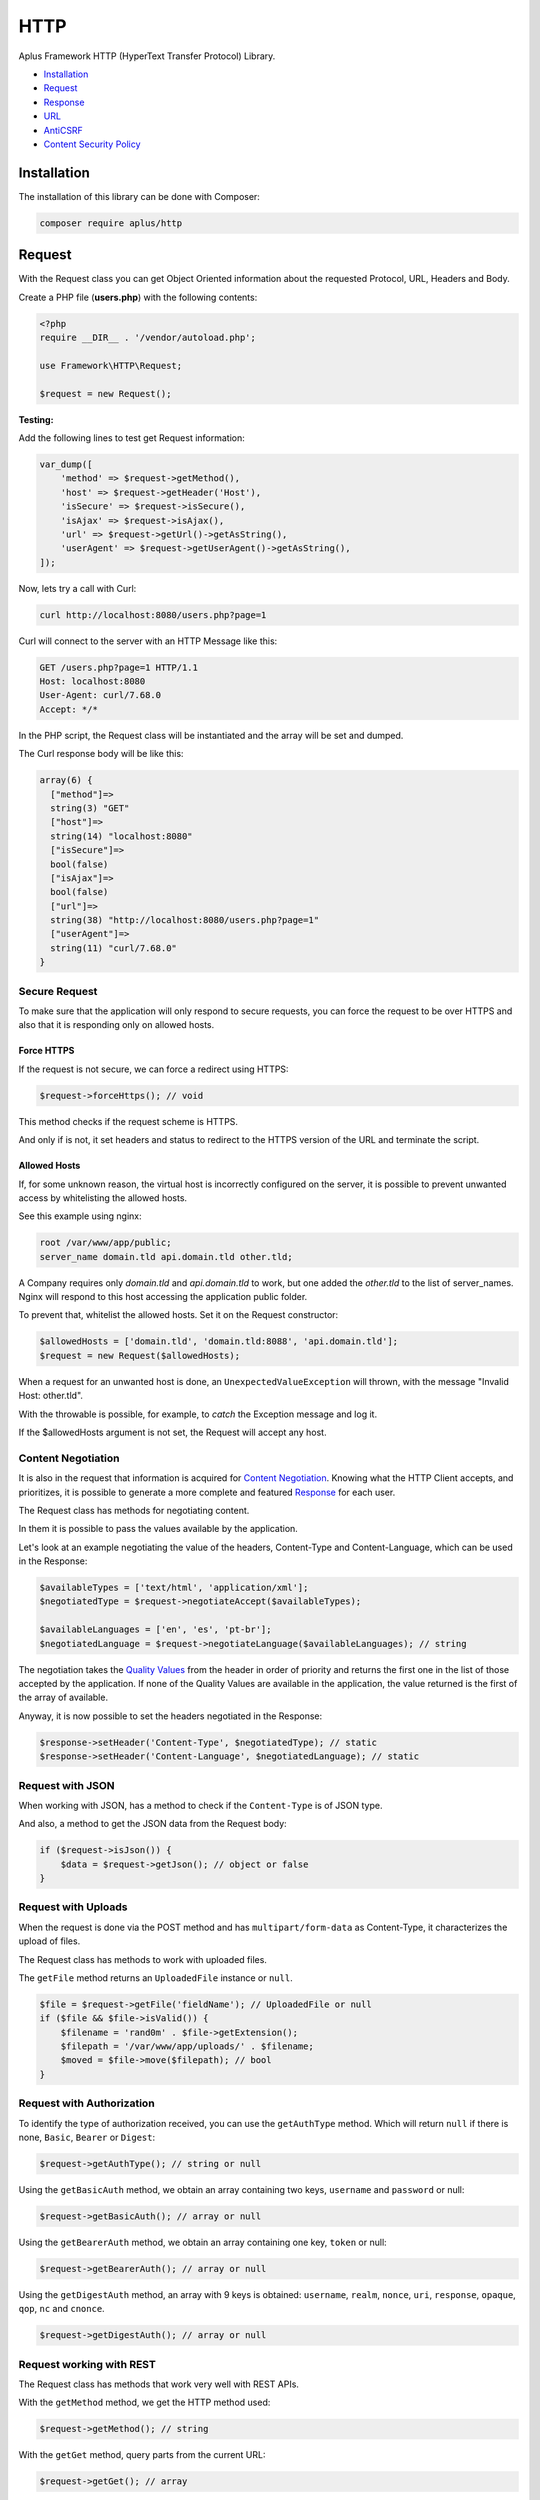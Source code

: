 HTTP
====

.. image:: image.png
    :alt: Aplus Framework HTTP Library

Aplus Framework HTTP (HyperText Transfer Protocol) Library.

- `Installation`_
- `Request`_
- `Response`_
- `URL`_
- `AntiCSRF`_
- `Content Security Policy`_

Installation
------------

The installation of this library can be done with Composer:

.. code-block::

    composer require aplus/http

Request
-------

With the Request class you can get Object Oriented information about the
requested Protocol, URL, Headers and Body.

Create a PHP file (**users.php**) with the following contents:

.. code-block:: php

    <?php
    require __DIR__ . '/vendor/autoload.php';

    use Framework\HTTP\Request;

    $request = new Request();

**Testing:**

Add the following lines to test get Request information:

.. code-block:: php

    var_dump([
        'method' => $request->getMethod(),
        'host' => $request->getHeader('Host'),
        'isSecure' => $request->isSecure(),
        'isAjax' => $request->isAjax(),
        'url' => $request->getUrl()->getAsString(),
        'userAgent' => $request->getUserAgent()->getAsString(),
    ]);

Now, lets try a call with Curl:

.. code-block::

    curl http://localhost:8080/users.php?page=1

Curl will connect to the server with an HTTP Message like this:

.. code-block:: http

    GET /users.php?page=1 HTTP/1.1
    Host: localhost:8080
    User-Agent: curl/7.68.0
    Accept: */*
    
In the PHP script, the Request class will be instantiated and the array will be set and dumped.

The Curl response body will be like this:

.. code-block::

    array(6) {
      ["method"]=>
      string(3) "GET"
      ["host"]=>
      string(14) "localhost:8080"
      ["isSecure"]=>
      bool(false)
      ["isAjax"]=>
      bool(false)
      ["url"]=>
      string(38) "http://localhost:8080/users.php?page=1"
      ["userAgent"]=>
      string(11) "curl/7.68.0"
    }

Secure Request
##############

To make sure that the application will only respond to secure requests, you can
force the request to be over HTTPS and also that it is responding only on
allowed hosts.

Force HTTPS
^^^^^^^^^^^

If the request is not secure, we can force a redirect using HTTPS:

.. code-block:: php

    $request->forceHttps(); // void

This method checks if the request scheme is HTTPS.

And only if is not, it set headers and status to redirect to the HTTPS version of the URL
and terminate the script.

Allowed Hosts
^^^^^^^^^^^^^

If, for some unknown reason, the virtual host is incorrectly configured on the
server, it is possible to prevent unwanted access by whitelisting the allowed hosts.

See this example using nginx:

.. code-block:: nginx

    root /var/www/app/public;
    server_name domain.tld api.domain.tld other.tld;

A Company requires only *domain.tld* and *api.domain.tld* to work,
but one added the *other.tld* to the list of server_names.
Nginx will respond to this host accessing the application public folder.

To prevent that, whitelist the allowed hosts. Set it on the Request constructor:

.. code-block:: php

    $allowedHosts = ['domain.tld', 'domain.tld:8088', 'api.domain.tld'];
    $request = new Request($allowedHosts);

When a request for an unwanted host is done, an ``UnexpectedValueException``
will thrown, with the message "Invalid Host: other.tld".

With the throwable is possible, for example, to *catch* the Exception message
and log it.

If the $allowedHosts argument is not set, the Request will accept any host.

Content Negotiation
###################

It is also in the request that information is acquired for
`Content Negotiation <https://developer.mozilla.org/en-US/docs/Web/HTTP/Content_negotiation>`_. 
Knowing what the HTTP Client accepts, and prioritizes, it is possible to
generate a more complete and featured `Response`_ for each user.

The Request class has methods for negotiating content.

In them it is possible to pass the values available by the application.

Let's look at an example negotiating the value of the headers, Content-Type and
Content-Language, which can be used in the Response:

.. code-block:: php

    $availableTypes = ['text/html', 'application/xml'];
    $negotiatedType = $request->negotiateAccept($availableTypes);

    $availableLanguages = ['en', 'es', 'pt-br'];
    $negotiatedLanguage = $request->negotiateLanguage($availableLanguages); // string

The negotiation takes the `Quality Values <https://developer.mozilla.org/en-US/docs/Glossary/Quality_values>`_
from the header in order of priority and returns the first one in the list of 
those accepted by the application. 
If none of the Quality Values are available in the application, the value
returned is the first of the array of available.

Anyway, it is now possible to set the headers negotiated in the Response:

.. code-block:: php

    $response->setHeader('Content-Type', $negotiatedType); // static
    $response->setHeader('Content-Language', $negotiatedLanguage); // static

Request with JSON
#################

When working with JSON, has a method to check if the ``Content-Type`` is of JSON
type.

And also, a method to get the JSON data from the Request body:

.. code-block:: php

    if ($request->isJson()) {
        $data = $request->getJson(); // object or false
    }

Request with Uploads
####################

When the request is done via the POST method and has ``multipart/form-data`` as
Content-Type, it characterizes the upload of files.

The Request class has methods to work with uploaded files.

The ``getFile`` method returns an ``UploadedFile`` instance or ``null``.

.. code-block:: php

    $file = $request->getFile('fieldName'); // UploadedFile or null
    if ($file && $file->isValid()) {
        $filename = 'rand0m' . $file->getExtension();
        $filepath = '/var/www/app/uploads/' . $filename;
        $moved = $file->move($filepath); // bool
    }

Request with Authorization
##########################

To identify the type of authorization received, you can use the ``getAuthType``
method. Which will return ``null`` if there is none, ``Basic``, ``Bearer`` or
``Digest``:

.. code-block:: php

    $request->getAuthType(); // string or null

Using the ``getBasicAuth`` method, we obtain an array containing two keys,
``username`` and ``password`` or null:

.. code-block:: php

    $request->getBasicAuth(); // array or null

Using the ``getBearerAuth`` method, we obtain an array containing one key,
``token`` or null:

.. code-block:: php

    $request->getBearerAuth(); // array or null

Using the ``getDigestAuth`` method, an array with 9 keys is obtained:
``username``, ``realm``, ``nonce``, ``uri``, ``response``, ``opaque``,
``qop``, ``nc`` and ``cnonce``.

.. code-block:: php

    $request->getDigestAuth(); // array or null

Request working with REST
#########################

The Request class has methods that work very well with REST APIs.

With the ``getMethod`` method, we get the HTTP method used:

.. code-block:: php

    $request->getMethod(); // string

With the ``getGet`` method, query parts from the current URL:

.. code-block:: php

    $request->getGet(); // array

The ``getPost`` method get data from POST requests.

.. code-block:: php

    $request->getPost(); // array

With the ``getJson`` method, the request body data is parsed in JSON, being an
object, array or false if there are syntax errors.

.. code-block:: php

    $request->getJson(); // object, array or false

With the ``getBody`` method, the body string of the request is obtained.

.. code-block:: php

    $request->getBody(); // string

And with the ``getParsedBody`` method you get parsed body parts, used when the
HTTP method is neither GET nor POST.

.. code-block:: php

    $request->getParsedBody(); // array

Request working with Arrays
###########################

The ``getGet``, ``getPost``, ``getFile``, ``getParsedBody``, ``getEnv`` and
``getServer`` methods can get data from arrays via strings with square brackets.

For example, let's say ``$_POST`` equals the array below:

.. code-block:: php

    $_POST = [
        'user' => [
            'name' => 'John Doe',
            'address' => [
                'country' => 'Brazil',
                'city' => 'Sapiranga',
            ],
        ],
    ];

User data can be obtained as follows:

.. code-block:: php

    $name = $request->getPost('user[name]'); // John Doe
    $city = $request->getPost('user[address][city]'); // Sapiranga

Response
--------

The HTTP response send the message status, headers and body to a client.

To use the Response class, just instantiate it:

.. code-block:: php

    <?php
    require __DIR__ . '/vendor/autoload.php';
    
    use Framework\HTTP\Request;
    use Framework\HTTP\Response;
    
    $request = new Request();
    $response = new Response($request);

Response Status
###############

Response status can be set with the ``setStatusCode``, ``setStatusReason`` or
``setStatus`` methods using the status number or the value of a constant of
the **Status** class:

.. code-block:: php

    use Framework\HTTP\Status;

    $response->setStatus(401); // static
    $response->setStatus(Status::UNAUTHORIZED); // static

Response Headers
################

Headers can be set using the ``setHeader`` method, using a string in the first
parameter with the name of the header and in the second the value.

Also, you can use constants from the **Header** and **ResponseHeader** classes:

.. code-block:: php

    use Framework\HTTP\Header;

    $response->setHeader('Content-Type', 'text/xml'); // static
    $response->setHeader(Header::CONTENT_TYPE, 'text/xml'); // static
    $response->setContentType('text/xml'); // static

Response Body
#############

Each time you call the ``getBody`` method the buffer will be appended to the
body. This is so that, for example, ``echo`` can be used.

Also, you can use the ``setBody`` method.

Let's see an example manipulating the body of the Response:

.. code-block:: php

    echo 'Oi!';
    $body = $response->getBody(); // Oi!
    $response->setBody('Hi!');
    $body = $response->getBody(); // Hi!
    echo ' What is your name';
    $body = $response->getBody(); // Hi! What is your name
    $response->appendBody('???');
    $body = $response->getBody(); // Hi! What is your name???
    $response->setBody(['name' => 'A Framework']);
    $body = $response->getBody(); // name=A+Framework

Response with JSON
##################

A response containing JSON can be set as:

.. code-block:: php

    $users = [
        [
            'id' => 1,
            'name' => 'Adam',
        ],
        [
            'id' => 2,
            'name' => 'Eve',
        ],
    ];

    $response->setHeader('Content-Type', 'application/json'); // static
    $response->setBody(json_encode($users)); // static

or simply:

.. code-block:: php

    $response->setJson($users); // static

Response with HTML
##################

HTML, and any other Content-Type, can be set with the
``Response::{set,append,prepend}Body()`` methods.

.. code-block:: php

    $contents = '<h1>Hello, Aplus!</h1>';
    $response->setBody($contents);
    $contents = '<p>I am so happy to meet you.</p>';
    $response->appendBody($contents);

If the Content-Type header is not set, it is automatically set to
``text/html; charset=UTF-8`` when the Response is sent.

Response with Download
######################

To send a file as a download in the response, you can call:

.. code-block:: php

    $response->setDownload('filepath.pdf'); // static

With the second parameter set to true the content disposition is ``inline``,
causing the browser to open the file in the window.

.. code-block:: php

    $response->setDownload('filepath.pdf', inline: true); // static

The third parameter makes it possible to continue downloads or start downloading
a video at a certain time.

.. code-block:: php

    $response->setDownload('filepath.pdf', true, acceptRanges: true); // static

Sending the Response
####################

Now that you've seen how to set the Response status, headers and body, it's time
to see how to send the response to the User-Agent:

.. code-block:: php

    $response->send(); // void

The ``send`` method must be called only once, otherwise it will throw an exception.
Calling the ``send`` method is the last step of the HTTP response. After that,
nothing else should come out to the PHP Output Buffer. But, your script can
continue to run normally if necessary.

Response Cache
##############

Response has methods to simplify the caching process in the browser.

You can use the **Cache-Control** header to enable the cache for a certain time
or negotiate the response through the **ETag** header:

Cache-Control
^^^^^^^^^^^^^

To set the ``Cache-Control`` header, you can use the ``setCache`` method passing
the number of seconds in the first parameter and in the second pass true for it
to be public or false to be private, which is the default .

.. code-block:: php

    $response->setCache(60); // static

To not save anything in the cache, use the ``setNoCache`` method:

.. code-block:: php

    $response->setNoCache(); // static

ETag
^^^^

Through the ETag header it is possible to make the User-Agent cache the contents
of the response body by an identifier. This will cause the response to contain a
304 Not Modified status and the message body to be empty, saving data to be
transferred.

Likewise, it will avoid mid-air collisions on requests other than the GET or
HEAD method:

.. code-block:: php

    $response->setAutoEtag(); // static

URL
---

The library has a class for working with URLs. See how it works:

.. code-block:: php

    use Framework\HTTP\URL;
    
    $url = new URL('http://domain.tld:8080/slug?page=1#heading');
    echo $url->getScheme(); // http
    echo $url->getHost(); // domain.tld:8080
    echo $url->getHostname(); // domain.tld
    echo $url->getPort(); // 8080
    $url->setHostname('foo-bar.com');
    echo $url->getHost(); // foo-bar.com:8080
    $url->setPort(80);
    echo $url->getHost(); // foo-bar.com
    echo $url->getPath(); // /slug
    echo $url->getQuery(); // page=1
    echo $url->getFragment(); // heading

AntiCSRF
--------

The HTTP library has a class to prevent
`Cross-Site Request Forgery (CSRF) <https://cheatsheetseries.owasp.org/cheatsheets/Cross-Site_Request_Forgery_Prevention_Cheat_Sheet.html#synchronizer-token-pattern>`_
using the Synchronizer Token Pattern.

We will see below how AntiCSRF works.

We have a file called **header.php** that will be required by other files
because it loads the autoload file, starts the session and instantiates the
Request and AntiCSRF objects:

.. code-block:: php

    <?php
    require __DIR__ . '/vendor/autoload.php';

    use Framework\HTTP\AntiCSRF;
    use Framework\HTTP\Request;

    session_start();
    $request = new Request();
    $antiCsrf = new AntiCSRF($request);

In this example, we have a form in the **form.php** file. In which there is a
call to the ``$antiCsrf`` variable that returns the field with the token saved
in the session.

The form action takes you to the **save.php** file using the POST method:

.. code-block:: php

    <?php
    require __DIR__ . '/header.php';
    ?>
    <form action="save.php" method="post">
        <?= $antiCsrf->input() ?>
        <label>Name</label>
        <input name="name"/>
        <label>Message</label>
        <textarea name="message"></textarea>
        <button>Send</button>
    </form>

Finally, we have the **save.php** file, where the verification of the token
received in the form is performed. If it is invalid, the script will terminate
showing that the request is invalid. If valid, it will show that the form
message can be saved.

.. code-block:: php

    <?php
    require __DIR__ . '/header.php';

    if ( ! $request->isPost() || ! $antiCsrf->verify()) {
        exit ('Request is invalid.');
    }
    echo 'OK. Anti-CSRF is valid. You can save the message!';

Note that in this example we validated only the field with the anti-CSRF token
and did not validate the other fields. Which can be validated using the
`Validation Library <https://gitlab.com/aplus-framework/libraries/validation>`_.

Content Security Policy
-----------------------

The Content-Security-Policy HTTP response header helps you reduce XSS risks on
modern browsers by declaring which dynamic resources are allowed to load.

You can get more information on these pages:

- `Content Security Policy Reference <https://content-security-policy.com/>`_
- `Content Security Policy (CSP) <https://developer.mozilla.org/en-US/docs/Web/HTTP/CSP>`_

CSP classes can be instantiated as in the following example.

Several directives can be passed in object construction or through the
``setDirectives`` method:

.. code-block:: php

    use Framework\HTTP\CSP;

    $directives = [
        'default-src' => [
            'self',
        ],
        'style-src' => [
            'self',
            'cdn.foo.tld',
        ],
    ];
    $csp = new CSP($directives);
    $csp->setDirectives($directives);

Values for a single directive can be passed with the ``setDirective`` method:

.. code-block:: php

    $csp->setDirective(CSP::defaultSrc, [
        'self',
    ]);

Methods that start with ``set`` override directive values. To just add new values,
use the ``addValue`` method:

.. code-block:: php

    $csp->addValue(CSP::styleSrc, [
        'self',
        'cdn.foo.tld',
    ]);

CSP Nonces
##########

By default, when the value is ``self``, the contents of the ``style`` and
``script`` tags do not execute.

To make them run, it is possible to add the ``nonce`` attribute to the tags, which
have a unique value generated at each page load.

Let's see the following examples:

The dynamic code below written with PHP:

.. code-block:: php

    <script<?= $csp->getScriptNonceAttr() ?>>
        // ...
    </script>

Will render HTML similar to the following example:

.. code-block:: html

    <script nonce="2aca99c7ee6e0884">
        // ...
    </script>

So, it is also possible to add the ``nonce`` attribute in the ``style`` tag:

.. code-block:: php

    <style<?= $csp->getStyleNonceAttr() ?>>
        // ...
    </style>

Which renders similar to the example below:

.. code-block:: html

    <style nonce="ccd8147d8a8e275c">
        // ...
    </style>

Using the nonce attribute is a very practical way, however, as the nonce values
are unique per request, it is impossible to cache the page in browsers.

CSP Hashes
##########

To cache the page in browsers, such as by `ETag`_, we can use hashes of the
contents of the ``script`` and ``style`` tags.

Let's look at the following HTML page:

.. code-block:: html

    <!doctype html>
    <html lang="en">
    <head>
        <meta charset="UTF-8">
        <title>CSP Test</title>
        <style>
            body {
                background: cyan;
            }
        </style>
    </head>
    <body>
    <script>
        console.log('Hello!');
    </script>
    <script>
        console.log('Bye.');
        // it is a comment
    </script>
    </body>
    </html>

In order to get all the hashes of the ``style`` tags we can pass the content of
the HTML page in the ``getStyleHashes`` method and it will return an array with
all the hashes.

And then we can add them in the ``style-src`` directive via the ``addValues``
method:

.. code-block:: php

    $styleHashes = CSP::getStyleHashes($html);
    $csp->addValue(CSP::styleSrc, $styleHashes);

The CSP header will look like the following:

.. code-block:: http

    Content-Security-Policy: style-src 'sha256-CvbCUHrSwRhSRk6O3h7eTuSY9r3oKFudXNGTM/oLBI8=';

Similarly, we can get the hashes of the ``script`` tags and add them via the
``addValues`` method:

.. code-block:: php

    $scriptHashes = CSP::getScriptHashes($html);
    $csp->addValue(CSP::scriptSrc, $scriptHashes);

The CSP header will look similar to the following example:

.. code-block:: http

    Content-Security-Policy: style-src 'sha256-CvbCUHrSwRhSRk6O3h7eTuSY9r3oKFudXNGTM/oLBI8='; script-src 'sha256-IfEVrz7Me6SW7O7OHy04/VaUhErMLxjWHdJd8MYN5b0=' 'sha256-0TppQmjw9at2nEl3givShY5l6nABmQ84qrh1dRgvMJ0=';

CSP in Response
###############

An object of the CSP class can be set to an object of the Framework\HTTP\Response
class and then it will be sent with the response via the ``send`` method:

.. code-block:: php

    $csp = new CSP([
        CSP::defaultSrc => [
            'self',
        ],
        CSP::styleSrc => [
            'self',
            'cdn.foo.tld',
        ],
        CSP::scriptSrc => [
            'self',
            'cdn.foo.tld',
        ],
    ]);

    $response = new Framework\HTTP\Response;
    $response->setCsp($csp);

Only if you're sure the page doesn't have any malicious scripts, get the hashes
from the response body and add them to the CSP object:

.. code-block:: php

    $scriptHashes = CSP::getScriptHashes($response->getBody());
    $csp->addValue(CSP::scriptSrc, $scriptHashes);

Then the response can be sent:

.. code-block:: php

    $response->send();

CSP in a Meta Tag
#################

Another way to define the Content-Security-Policy is through an HTML meta tag.
See the example below:

.. code-block:: php

    <meta http-equiv="Content-Security-Policy" content="<?= $csp ?>">

Conclusion
----------

Aplus HTTP Library is an easy-to-use tool for, beginners and experienced, PHP developers. 
It is perfect for building, simple and full-featured, HTTP interactions. 
The more you use it, the more you will learn.

.. note::
    Did you find something wrong? 
    Be sure to let us know about it with an
    `issue <https://gitlab.com/aplus-framework/libraries/http/issues>`_. 
    Thank you!
